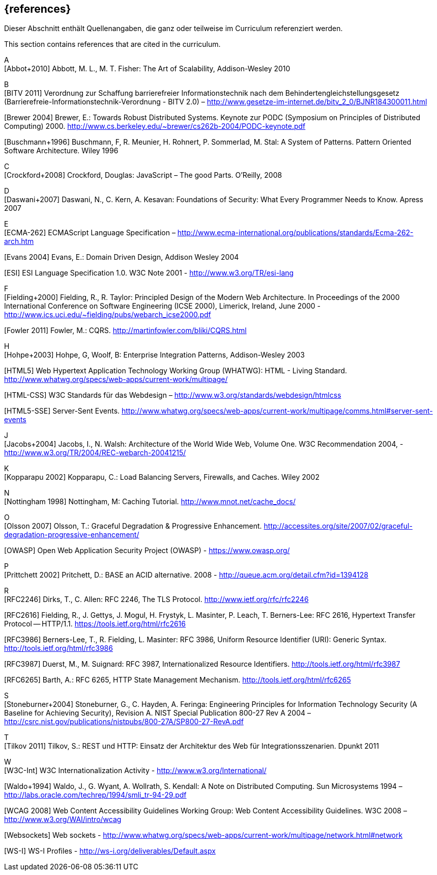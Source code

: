 // header file for curriculum section "References"
// (c) iSAQB e.V. (https://isaqb.org)
// ===============================================

[bibliography]
== {references}

// tag::DE[]
Dieser Abschnitt enthält Quellenangaben, die ganz oder teilweise im Curriculum referenziert werden.
// end::DE[]

// tag::EN[]
This section contains references that are cited in the curriculum.
// end::EN[]

A +
[Abbot+2010] Abbott, M. L., M. T. Fisher: The Art of Scalability, Addison-Wesley 2010


B +
[BITV 2011] Verordnung zur Schaffung barrierefreier Informationstechnik nach dem Behindertengleichstellungsgesetz (Barrierefreie-Informationstechnik-Verordnung - BITV 2.0) – http://www.gesetze-im-internet.de/bitv_2_0/BJNR184300011.html

[Brewer 2004] Brewer, E.: Towards Robust Distributed Systems. Keynote zur PODC (Symposium on Principles of Distributed Computing) 2000. http://www.cs.berkeley.edu/~brewer/cs262b-2004/PODC-keynote.pdf 

[Buschmann+1996] Buschmann, F, R. Meunier, H. Rohnert, P. Sommerlad, M. Stal: A System of Patterns. Pattern Oriented Software Architecture.  Wiley 1996


C +
[Crockford+2008] Crockford, Douglas: JavaScript – The good Parts. O’Reilly, 2008


D +
[Daswani+2007] Daswani, N., C. Kern, A. Kesavan: Foundations of Security: What Every Programmer Needs to Know. Apress 2007

E +
[ECMA-262] ECMAScript Language Specification –
http://www.ecma-international.org/publications/standards/Ecma-262-arch.htm

[Evans 2004] Evans, E.: Domain Driven Design, Addison Wesley 2004

[ESI] ESI Language Specification 1.0.  W3C Note 2001 - http://www.w3.org/TR/esi-lang

F +
[Fielding+2000] Fielding, R., R. Taylor: Principled Design of the Modern Web Architecture.  In Proceedings of the 2000 International Conference on Software Engineering (ICSE 2000), Limerick, Ireland, June 2000 - http://www.ics.uci.edu/~fielding/pubs/webarch_icse2000.pdf

[Fowler 2011] Fowler, M.: CQRS. http://martinfowler.com/bliki/CQRS.html

H +
[Hohpe+2003] Hohpe, G, Woolf, B: Enterprise Integration Patterns, Addison-Wesley 2003

[HTML5] Web Hypertext Application Technology Working Group (WHATWG): HTML - Living Standard. http://www.whatwg.org/specs/web-apps/current-work/multipage/

[HTML-CSS] W3C Standards für das Webdesign – http://www.w3.org/standards/webdesign/htmlcss

[HTML5-SSE] Server-Sent Events.
http://www.whatwg.org/specs/web-apps/current-work/multipage/comms.html#server-sent-events

J +
[Jacobs+2004] Jacobs, I., N. Walsh: Architecture of the World Wide Web, Volume One.  W3C Recommendation 2004, - http://www.w3.org/TR/2004/REC-webarch-20041215/

K +
[Kopparapu 2002] Kopparapu, C.: Load Balancing Servers, Firewalls, and Caches. Wiley 2002

N +
[Nottingham 1998] Nottingham, M: Caching Tutorial. http://www.mnot.net/cache_docs/

O +
[Olsson 2007] Olsson, T.: Graceful Degradation & Progressive Enhancement. http://accessites.org/site/2007/02/graceful-degradation-progressive-enhancement/

[OWASP] Open Web Application Security Project (OWASP) - https://www.owasp.org/ 

P +
[Prittchett 2002] Pritchett, D.: BASE an ACID alternative. 2008 - http://queue.acm.org/detail.cfm?id=1394128

R +
[RFC2246] Dirks, T., C. Allen: RFC 2246, The TLS Protocol.  http://www.ietf.org/rfc/rfc2246

[RFC2616] Fielding, R., J. Gettys, J. Mogul, H. Frystyk, L. Masinter, P. Leach, T. Berners-Lee: RFC 2616, Hypertext Transfer Protocol -- HTTP/1.1.  https://tools.ietf.org/html/rfc2616

[RFC3986] Berners-Lee, T., R. Fielding, L. Masinter: RFC 3986, Uniform Resource Identifier (URI): Generic Syntax.  http://tools.ietf.org/html/rfc3986

[RFC3987] Duerst, M., M. Suignard: RFC 3987, Internationalized Resource Identifiers.  http://tools.ietf.org/html/rfc3987

[RFC6265] Barth, A.: RFC 6265, HTTP State Management Mechanism.  http://tools.ietf.org/html/rfc6265

S +
[Stoneburner+2004] Stoneburner, G., C. Hayden, A. Feringa: Engineering Principles for Information Technology Security (A Baseline for Achieving Security), Revision A. NIST Special Publication 800-27 Rev A 2004 –  http://csrc.nist.gov/publications/nistpubs/800-27A/SP800-27-RevA.pdf

T +
[Tilkov 2011] Tilkov, S.: REST und HTTP: Einsatz der Architektur des Web für Integrationsszenarien.  Dpunkt 2011

W +
[W3C-Int] W3C Internationalization Activity - http://www.w3.org/International/

[Waldo+1994] Waldo, J., G. Wyant, A. Wollrath, S. Kendall: A Note on Distributed Computing. Sun Microsystems 1994 –  http://labs.oracle.com/techrep/1994/smli_tr-94-29.pdf

[WCAG 2008] Web Content Accessibility Guidelines Working Group: Web Content Accessibility Guidelines.  W3C 2008 – http://www.w3.org/WAI/intro/wcag

[Websockets] Web sockets - http://www.whatwg.org/specs/web-apps/current-work/multipage/network.html#network

[WS-I] WS-I Profiles - http://ws-i.org/deliverables/Default.aspx
